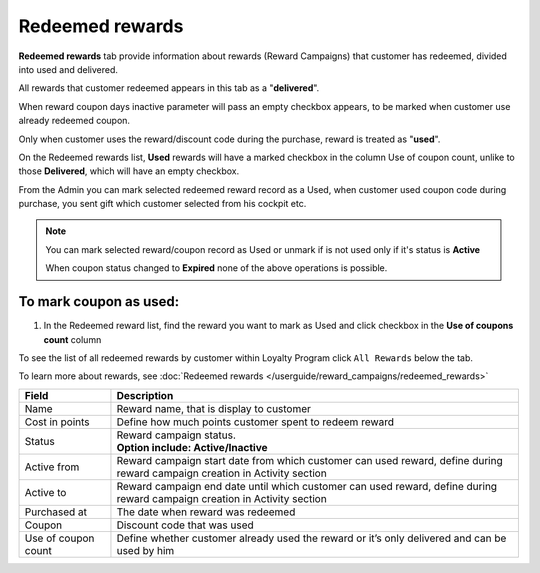 .. index::
   single: redeemed_rewards

Redeemed rewards
================

**Redeemed rewards** tab provide information about rewards (Reward Campaigns) that customer has redeemed, divided into used and delivered.

.. image:: /userguide/_images/redeemed_rewards.png
   :alt:   Redeemed Rewards

All rewards that customer redeemed appears in this tab as a "**delivered**". 

When reward coupon days inactive parameter will pass an empty checkbox appears, to be marked when customer use already redeemed coupon.

Only when customer uses the reward/discount code during the purchase, reward is treated as "**used**". 

On the Redeemed rewards list, **Used** rewards will have a marked checkbox in the column Use of coupon count, unlike to those **Delivered**, which will have an empty checkbox.

From the Admin you can mark selected redeemed reward record as a Used, when customer used coupon code during purchase, you sent gift which customer selected from his cockpit etc. 

.. note::

    You can mark selected reward/coupon record as Used or unmark if is not used only if it's status is **Active** 
    
    When coupon status changed to **Expired** none of the above operations is possible.
    

To mark coupon as used:
^^^^^^^^^^^^^^^^^^^^^^^

1. In the Redeemed reward list, find the reward you want to mark as Used and click checkbox in the **Use of coupons count** column 

.. image:: /userguide/_images/used_reward.png
   :alt:   Used/Delivered reward

To see the list of all redeemed rewards by customer within Loyalty Program click ``All Rewards`` below the tab.

To learn more about rewards, see :doc:`Redeemed rewards </userguide/reward_campaigns/redeemed_rewards>`

+-------------------+-----------------------------------------------------------------------------------------------------------------------------+
| Field             | Description                                                                                                                 |
+===================+=============================================================================================================================+
| Name              | | Reward name, that is  display to customer                                                                                 |
+-------------------+-----------------------------------------------------------------------------------------------------------------------------+
| Cost in points    | | Define how much points customer spent to redeem reward                                                                    |
+-------------------+-----------------------------------------------------------------------------------------------------------------------------+
| Status            | | Reward campaign status.                                                                                                   |
|                   | | **Option include: Active/Inactive**                                                                                       |
+-------------------+-----------------------------------------------------------------------------------------------------------------------------+
| Active from       | | Reward campaign start date from which customer can used reward, define during reward campaign creation in Activity section|
+-------------------+-----------------------------------------------------------------------------------------------------------------------------+
| Active to         | | Reward campaign end date until which customer can used reward, define during reward campaign creation in Activity section |
+-------------------+-----------------------------------------------------------------------------------------------------------------------------+
| Purchased at      | | The date when reward was redeemed                                                                                         |
+-------------------+-----------------------------------------------------------------------------------------------------------------------------+
| Coupon            | | Discount code that was used                                                                                               |
+-------------------+-----------------------------------------------------------------------------------------------------------------------------+
| Use of coupon     | | Define whether customer already used the reward or it’s only delivered and can be used by him                             |
| count             |                                                                                                                             |
+-------------------+-----------------------------------------------------------------------------------------------------------------------------+

